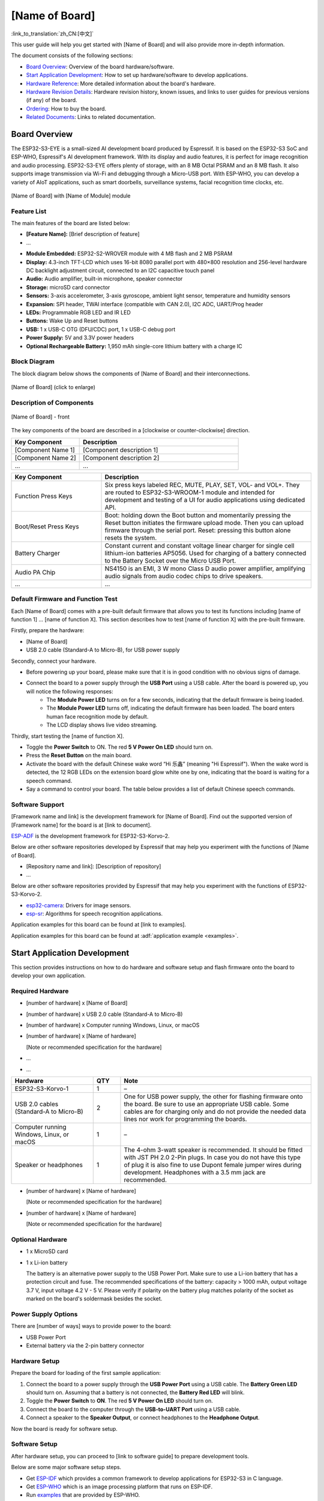 .. ================
.. Revision History
.. ================
.. - v1.0, April 2022
..   * First release

.. - This is the user guide template for functional dev boards. 
.. - For the instructions on this template, drawing templates, raw material checklist, or other useful documents when preparing user guides, please go to the One-Stop Page for Preparing Dev Board User Guide (referred to as "One-Stop Page" below) at https://espressifsystems.sharepoint.com/sites/Documentation/SitePages/Dev-Board-User-Guide.aspx


===================
[Name of Board]
===================

:link_to_translation:`zh_CN:[中文]`

.. - Semi-fixed content - Introductory words about this user guide.
.. - Provider - Doc Team.
This user guide will help you get started with [Name of Board] and will also provide more in-depth information.

.. - Fixed content - Description of the structure of the user guide.
The document consists of the following sections:

- `Board Overview`_: Overview of the board hardware/software.
- `Start Application Development`_: How to set up hardware/software to develop applications.
- `Hardware Reference`_: More detailed information about the board's hardware.
- `Hardware Revision Details`_: Hardware revision history, known issues, and links to user guides for previous versions (if any) of the board.
- `Ordering`_: How to buy the board.
- `Related Documents`_: Links to related documentation.


Board Overview
==============

.. - Varying content - Brief description of the board, such as chip integrated, development framework, application scenarios, and key features and functionalities that this board can demonstrate yet others cannot.
.. - Provider - Software Team.
.. - Example-starts:

The ESP32-S3-EYE is a small-sized AI development board produced by Espressif. It is based on the ESP32-S3 SoC and ESP-WHO, Espressif's AI development framework. With its display and audio features, it is perfect for image recognition and audio processing. ESP32-S3-EYE offers plenty of storage, with an 8 MB Octal PSRAM and an 8 MB flash. It also supports image transmission via Wi-Fi and debugging through a Micro-USB port. With ESP-WHO, you can develop a variety of AIoT applications, such as smart doorbells, surveillance systems, facial recognition time clocks, etc.

.. - Example-ends.

.. - Semi-fixed content - Directive to include isometric view (three-dimensional) photo of the board.
.. - Provider - Doc Team.
.. - Note 
..   * The Directive in this content block refers to the reStructureText (reST) syntax below to include the actual isometric view of the board. It starts with ".. figure:: ../../../_static/???.???" and ends with "[Name of Board] with [Name of Module] module". For which team should prepare the actual photo, please refer to the Raw Material Checklist at the One-Stop Page.
..   * The path to figures varies from repo to repo.
.. figure:: ../../../_static/???.???
    :align: center
    :alt: [Name of Board] with [Name of Module] module
    :figclass: align-center

    [Name of Board] with [Name of Module] module


Feature List
------------

.. - Fixed content.
The main features of the board are listed below:

.. - Semi-fixed - List of board features.
.. - Provider - Hardware Team.
.. - Note - The "[Brief description of feature]" could be omitted for self-explanatory features. 
- **[Feature Name]:** [Brief description of feature]
- ...
.. - Example-starts:

- **Module Embedded:** ESP32-S2-WROVER module with 4 MB flash and 2 MB PSRAM
- **Display:** 4.3-inch TFT-LCD which uses 16-bit 8080 parallel port with 480×800 resolution and 256-level hardware DC backlight adjustment circuit, connected to an I2C capacitive touch panel
- **Audio:** Audio amplifier, built-in microphone, speaker connector
- **Storage:** microSD card connector
- **Sensors:** 3-axis accelerometer, 3-axis gyroscope, ambient light sensor, temperature and humidity sensors
- **Expansion:** SPI header, TWAI interface (compatible with CAN 2.0), I2C ADC, UART/Prog header
- **LEDs:** Programmable RGB LED and IR LED
- **Buttons:** Wake Up and Reset buttons
- **USB:** 1 x USB-C OTG (DFU/CDC) port, 1 x USB-C debug port
- **Power Supply:** 5V and 3.3V power headers
- **Optional Rechargeable Battery:** 1,950 mAh single-core lithium battery with a charge IC

.. - Example-ends.


Block Diagram
-------------

.. - Semi-fixed content - Introduction to the block diagram.
.. - Provider - Doc Team.
The block diagram below shows the components of [Name of Board] and their interconnections.

.. - Semi-fixed content - Directive to include the block diagram showing main components and their interconnections.
.. - Provider - Doc Team.
.. - Note - The path to figures varies from repo to repo.
.. figure:: ../../../_static/???.???
    :align: center
    :scale: 70%
    :alt: [Name of Board] (click to enlarge)
    :figclass: align-center

    [Name of Board] (click to enlarge)


Description of Components
-------------------------

.. - Semi-fixed content - Directive to include the picture of the board with annotations for an in-depth overview of components.
.. - Provider - Doc Team.
.. - Note:
..   * The path to figures varies from repo to repo.
..   * If more than one picture showing the board/kit from different angles is required, add "- front" for front view, "- back" for back view, etc.

.. figure:: ../../../_static/???.???
    :align: center
    :alt: [Name of Board] - front
    :figclass: align-center

    [Name of Board] - front

.. - Semi-fixed content - Introduction to the Description of Components table.
.. - Provider - Hardware Team.
The key components of the board are described in a [clockwise or counter-clockwise] direction.

.. - Semi-fixed content - Description of called-out components. 
.. - Provider - Hardware Team.
.. - Note:cd
..   * Fit the component names and descriptions in the following directive.
..   * For recommended descriptions, please refer to Recommended Description of Components at the One-Stop Page.
.. list-table::
   :widths: 30 70
   :header-rows: 1

   * - Key Component
     - Description
   * - [Component Name 1]
     - [Component description 1]
   * - [Component Name 2]
     - [Component description 2]
   * - ...
     - ...
.. - Example-starts:

.. list-table::
   :widths: 30 70
   :header-rows: 1

   * - Key Component
     - Description
   * - Function Press Keys
     - Six press keys labeled REC, MUTE, PLAY, SET, VOL- and VOL+. They are routed to ESP32-S3-WROOM-1 module and intended for development and testing of a UI for audio applications using dedicated API.
   * - Boot/Reset Press Keys
     - Boot: holding down the Boot button and momentarily pressing the Reset button initiates the firmware upload mode. Then you can upload firmware through the serial port. Reset: pressing this button alone resets the system.
   * - Battery Charger
     - Constant current and constant voltage linear charger for single cell lithium-ion batteries AP5056. Used for charging of a battery connected to the Battery Socket over the Micro USB Port.
   * - Audio PA Chip
     - NS4150 is an EMI, 3 W mono Class D audio power amplifier, amplifying audio signals from audio codec chips to drive speakers.
   * - ...
     - ...

.. - Example-ends.


Default Firmware and Function Test
----------------------------------

.. - Semi-fixed content - Introductory to the "Default Firmware and Function Test" subsection.
.. - Provider - Software Team.
Each [Name of Board] comes with a pre-built default firmware that allows you to test its functions including [name of function 1] ... [name of function X]. This section describes how to test [name of function X] with the pre-built firmware.

.. - Semi-fixed content - List of required hardware for default firmware functional test.
.. - Provider - Software Team.
Firstly, prepare the hardware:

- [Name of Board]
- USB 2.0 cable (Standard-A to Micro-B), for USB power supply

Secondly, connect your hardware.

- Before powering up your board, please make sure that it is in good condition with no obvious signs of damage.

.. - Varying content - Hardware connection instructions for default firmware functional test.
.. - Provider - Software Team.
.. - Note - It should describe how users can check that the hardware connection has been done properly by describing e.g. pattern changes of status LEDs.
.. - Example-starts:

- Connect the board to a power supply through the **USB Port** using a USB cable. After the board is powered up, you will notice the following responses:
    - The **Module Power LED** turns on for a few seconds, indicating that the default firmware is being loaded.
    - The **Module Power LED** turns off, indicating the default firmware has been loaded. The board enters human face recognition mode by default.
    - The LCD display shows live video streaming.

.. - Example-ends.

.. - Semi-fixed content - Name of the function tested.
.. - Provider - Software Team.
Thirdly, start testing the [name of function X].

.. - Varying content - Detailed steps to test the function.
.. - Provider - Software Team.
.. - Example-starts:

- Toggle the **Power Switch** to ON. The red **5 V Power On LED** should turn on.
- Press the **Reset Button** on the main board.
- Activate the board with the default Chinese wake word “Hi 乐鑫” (meaning "Hi Espressif"). When the wake word is detected, the 12 RGB LEDs on the extension board glow white one by one, indicating that the board is waiting for a speech command.
- Say a command to control your board. The table below provides a list of default Chinese speech commands.

.. - Example-ends.


Software Support
----------------

.. - Semi-fixed content - Software development framework introduction and versions.
.. - Provider - Software Team.
.. - Note - If there is no ready document describing the versions supported for the board, delete the sentence "Find out the supported version of [Framework name] for the board is at [link to document]." 
[Framework name and link] is the development framework for [Name of Board]. Find out the supported version of [Framework name] for the board is at [link to document].

.. - Example-starts:

`ESP-ADF <https://github.com/espressif/esp-adf>`_ is the development framework for ESP32-S3-Korvo-2.

.. - Example-ends.

.. - Semi-fixed content - List of other software repositories that can help users to experiment with the functions of the board.
.. - Provider - Software Team.
Below are other software repositories developed by Espressif that may help you experiment with the functions of [Name of Board].

- [Repository name and link]: [Description of repository]
- ...
.. - Example-starts:

Below are other software repositories provided by Espressif that may help you experiment with the functions of ESP32-S3-Korvo-2.

- `esp32-camera <https://github.com/espressif/esp32-camera>`_: Drivers for image sensors.
- `esp-sr <https://github.com/espressif/esp-sr>`_: Algorithms for speech recognition applications.

.. - Example-ends.

.. - Semi-fixed content - Link to application examples.
.. - Provider - Software Team.
Application examples for this board can be found at [link to examples].

.. - Example-starts:

Application examples for this board can be found at :adf:`application example <examples>`.

.. - Example-ends.


Start Application Development
=============================

.. - Fixed content - Introductory words about this section.
This section provides instructions on how to do hardware and software setup and flash firmware onto the board to develop your own application.


Required Hardware
-----------------

.. - Semi-fixed content - List of required hardware for application development.
.. - Provider - Software Team/Hardware Team.
.. - Note:
..  * Software Team should provide the number and names of required hardware; 
..  * If "[Note or recommended specification for the hardware]" is needed, Hardware Team should provide it, either in the following list or organize the required hardware into a table and fill it in the column "Note" like the example below. 
- [number of hardware] x [Name of Board]
- [number of hardware] x USB 2.0 cable (Standard-A to Micro-B)
- [number of hardware] x Computer running Windows, Linux, or macOS
- [number of hardware] x [Name of hardware]
  
  [Note or recommended specification for the hardware]
- ...
- ...  
.. - Example-starts:

.. list-table::
   :widths: 30 10 70
   :header-rows: 1

   * - Hardware
     - QTY
     - Note
   * - ESP32-S3-Korvo-1
     - 1
     - –
   * - USB 2.0 cables (Standard-A to Micro-B)
     - 2
     - One for USB power supply, the other for flashing firmware onto the board. Be sure to use an appropriate USB cable. Some cables are for charging only and do not provide the needed data lines nor work for programming the boards.
   * - Computer running Windows, Linux, or macOS
     - 1
     - –
   * - Speaker or headphones
     - 1
     - The 4-ohm 3-watt speaker is recommended. It should be fitted with JST PH 2.0 2-Pin plugs. In case you do not have this type of plug it is also fine to use Dupont female jumper wires during development. Headphones with a 3.5 mm jack are recommended.

.. - Example-ends.

.. - Semi-fixed content - List of optional hardware for application development.
.. - Provider - Software Team/Hardware Team.
.. - Note:
..   * This content is optional depending on whether there is any optional hardware.
..   * Software Team should provide the number and names of optional hardware; Hardware Team should provide the "[Note or recommended specification for the hardware]" if they think the additional information is needed by customers to prepare this hardware.
- [number of hardware] x [Name of hardware]
  
  [Note or recommended specification for the hardware]
- [number of hardware] x [Name of hardware]
  
  [Note or recommended specification for the hardware]
.. - Example-starts:

Optional Hardware
-----------------
- 1 x MicroSD card  
- 1 x Li-ion battery
  
  The battery is an alternative power supply to the USB Power Port. Make sure to use a Li-ion battery that has a protection circuit and fuse. The recommended specifications of the battery: capacity > 1000 mAh, output voltage 3.7 V, input voltage 4.2 V - 5 V. Please verify if polarity on the battery plug matches polarity of the socket as marked on the board's soldermask besides the socket.

.. - Example-ends.

Power Supply Options
--------------------

.. - Varying content - List of ways to power up the board.
.. - Provider - Software Team.
.. - Example-starts:

There are [number of ways] ways to provide power to the board:

- USB Power Port
- External battery via the 2-pin battery connector

.. - Example-ends.

Hardware Setup
--------------

.. - Fixed content.
Prepare the board for loading of the first sample application:

.. - Varying content - Hardware setup instructions.
.. - Provider - Software Team.
.. - Example-starts:

1. Connect the board to a power supply through the **USB Power Port** using a USB cable. The **Battery Green LED** should turn on. Assuming that a battery is not connected, the **Battery Red LED** will blink.
2. Toggle the **Power Switch** to **ON**. The red **5 V Power On LED** should turn on.
3. Connect the board to the computer through the **USB-to-UART Port** using a USB cable.
4. Connect a speaker to the **Speaker Output**, or connect headphones to the **Headphone Output**.

.. - Example-ends.

.. - Fixed content.
Now the board is ready for software setup.

Software Setup
--------------

.. - Varying content - Guide to software setup.
.. - Provider - Software Team.
.. - Note -  Choose one of the two ways depending on the actual situation:
..   * Option 1: If there is a ready guide for software setup, provide the link to the guide as follows.
After hardware setup, you can proceed to [link to software guide] to prepare development tools.

..   * Option 2: Otherwise, list the major setup steps in this section for now. Later, after Software Team prepare and publish the guide, switch to Option 1.
.. - Example-starts:

Below are some major software setup steps.

- Get `ESP-IDF <https://github.com/espressif/esp-who/#get-esp-idf>`_ which provides a common framework to develop applications for ESP32-S3 in C language.
- Get `ESP-WHO <https://github.com/espressif/esp-who/#get-esp-who>`_ which is an image processing platform that runs on ESP-IDF.
- Run `examples <https://github.com/espressif/esp-who/#run-examples>`_ that are provided by ESP-WHO.

.. - Example-ends.

.. Fix-content.
For more software information on developing applications, please go to `Software Support`_.

Hardware Reference
==================

.. Fixed content - Introductory sentence to this section
This section provides more detailed information about the board's hardware.

GPIO Allocation
---------------

.. - Semi-fixed content - Directive to include the table of module GPIO allocation.
.. - Provider - Doc Team.
.. - Note - Choose one of the two ways depending on the actual situation:
.. - Option 1: If the table has too many columns and is likely to spill over the border after being rendered to HTML, convert the Excel file prepared by Hardware Team to PDF, place it in the "_static" folder, and provide a link to the table in the following introductory sentence. Usually, tables with eight and more columns cannot fit into the HTML page.
The :download:`table <../../_static/name-of-board-gpio-allocation.pdf>` provides the allocation of GPIOs exposed on terminals of [Name of Module] module to control specific components or functions of the board.

.. - Example-starts:

The :download:`table <../../_static/esp32-s3-korvo-2-gpio-allocation.pdf>` provides the allocation of GPIOs exposed on terminals of ESP32-S3-WROOM-1 module to control specific components or functions of the board.

.. - Example-ends.

.. - Option 2: If it is a small table and does not spill over the page border after being rendered to HTML, provide it in the reST format.

The table below provides the allocation of GPIOs exposed on terminals of [Name of Module] module to control specific components or functions of the board.

.. list-table:: [Name of Embedded Module] GPIO Allocation
   :header-rows: 1
   :widths: 10 10 10 10 10 10 10

   * - Pin
     - Pin Name
     - [Component/Function Name]
     - [Component/Function Name]
     - [Component/Function Name]
     - [Component/Function Name]
     - [Component/Function Name]
   * - 
     - 
     - 
     - 
     - 
     - 
     -
   * -
     - 
     -   
     - 
     - 
     - 
     -

.. - Example-starts:

.. list-table:: ESP32-S3-WROOM-1 GPIO Allocation
   :header-rows: 1
   :widths: 10 10 10 10 10 10 10

   * - Pin [#one]_
     - Pin Name
     - ES8311
     - ES7210
     - Camera
     - LCD
     - Keys
   * - 3
     - EN
     - 
     - 
     - 
     - 
     - EN_KEY


.. [#one] Pin - ESP32-S3-WROOM-1 module pin number, GND and power supply pins are not listed.

.. - Example-ends.    


Power Distribution
------------------


Power Supply over USB and from Battery
^^^^^^^^^^^^^^^^^^^^^^^^^^^^^^^^^^^^^^

.. - Varying content - Introductory paragraph to power supplies.
.. - Provider - Hardware Team.
.. - Example-starts:

There are two ways to power the development board: 5 V USB Power Port or 3.7 V optional battery. The optional battery is preferable for applications where a cleaner power supply is required.

.. - Example-ends.

.. - Semi-fixed content - Directive to include the screenshots of schematics of all power supplies.
.. - Provider - Doc Team.
.. - Note:
..   * The path to the figure varies from repo to repo.
..   * The number of screenshots is determined by the number of power supplies.
.. figure:: ../../../_static/???.???
    :align: center
    :scale: 70%
    :alt: [Figure Name] 
    :figclass: align-center

    [Figure Name]

.. - Example-starts:

.. figure:: ../../../_static/esp32-s3-korvo-2-v3.0-usb-ps.png
    :scale: 40%
    :align: center
    :alt: ESP32-S3-Korvo-2 V3.0 - Dedicated USB Power Supply Socket
    :figclass: align-center

    ESP32-S3-Korvo-2 V3.0 - Dedicated USB Power Supply Socket

.. figure:: ../../../_static/esp32-s3-korvo-2-v3.0-battery-ps.png
    :scale: 40%
    :align: center
    :alt: ESP32-S3-Korvo-2 V3.0 - Power Supply from a Battery
    :figclass: align-center

    ESP32-S3-Korvo-2 V3.0 - Power Supply from a Battery

.. - Example-ends.

Independent Audio and Digital Power Supply
^^^^^^^^^^^^^^^^^^^^^^^^^^^^^^^^^^^^^^^^^^

.. - Varying content - Introductory paragraph to independent power supplies.
.. - Provider - Hardware Team.
.. - Note - The boards dedicated to processing video may have independent module and camera power supplies instead of audio and digital power supplies.
.. - Example-starts:

The board features independent power supplies for the audio components and ESP module. This should reduce noise in the audio signal from digital components and improve the overall performance of the components.

.. - Example-ends.

.. - Semi-fixed content - Directive to include the screenshots of schematics of independent power supplies.
.. - Provider - Doc Team.
.. - Note:
..   * The path to the figure varies from repo to repo.
..   * The number of screenshots is determined by the number of power supplies.
.. figure:: ../../../_static/???.???
    :align: center
    :scale: 70%
    :alt: [Figure Name]
    :figclass: align-center

    [Figure Name]
.. - Example-starts:

.. figure:: ../../../_static/esp32-s3-korvo-2-v3.0-digital-ps.png
    :scale: 40%
    :alt: ESP32-S3-Korvo-2 V3.0 - Digital Power Supply
    :figclass: align-center

    ESP32-S3-Korvo-2 V3.0 - Digital Power Supply

.. figure:: ../../../_static/esp32-s3-korvo-2-v3.0-audio-ps.png
    :scale: 40%
    :alt: ESP32-S3-Korvo-2 V3.0 - Audio Power Supply
    :figclass: align-center

    ESP32-S3-Korvo-2 V3.0 - Audio Power Supply

.. - Example-ends.


[Other Subsections]
-------------------

.. - Varying content - Other necessary subsections, which demonstrate the major functionality of the board, customers frequently ask about, or the Software/Hardware Team want to highlight.
.. - Provider - Hardware Team/Software Team/Doc Team.
.. - Note - The following subsections are listed for reference.
..   * Selecting of Audio Output.
..   * Hardware Setup Options.
..   * AEC Path.


Selection of Audio Output
-------------------------

.. - Varying content - Introductory paragraph to the selection of audio output.
.. - Provider - Hardware Team.
.. - Example-starts:

The board provides two mutually exclusive audio outputs:

- **Headphone output**: If headphones are plugged in, headphone output is enabled; speaker output is disabled.
- **Speaker output**: If headphones are not plugged in, speaker output is enabled; headphone output is disabled.

.. - Example-ends.


Hardware Setup Options
----------------------

.. - Varying content - Introduction to hardware setup options, such as using automatic upload, enabling JTAG, enabling microSD card in 1-wire mode and in 4-wire mode.
.. - Provider - Hardware Team.


AEC Path
--------

.. - Varying content - Introduction to AEC path.
.. - Provider - Hardware Team.
.. - Example-starts:

The acoustic echo cancellation (AEC) path provides reference signals for AEC algorithm.

ESP32-S3-Korvo-2 provides two compatible echo reference signal source designs. One is Codec (ES8311) DAC output (DAC_AOUTLP/DAC_AOUTLP), the other is PA (NS4150) output (PA_OUT+/PA_OUT+). The former is a default and the recommended selection. Resistors R132 and R140 shown in the figure below and marked NC (no component) should not be installed.

The echo reference signal is collected by ADC_MIC3P/ADC_MIC3N of ADC (ES7210) and then sent back to ESP32-S3 for AEC algorithm.

.. figure:: ../../../_static/esp32-s3-korvo-2-v3.0-aec-codec-o.png
    :scale: 60%
    :alt: ESP32-S3-Korvo-2 V3.0 - AEC Codec DAC Output
    :figclass: align-center

    ESP32-S3-Korvo-2 V3.0 - AEC Codec DAC Output

.. figure:: ../../../_static/esp32-s3-korvo-2-v3.0-aec-pa-o.png
    :scale: 30%
    :alt: ESP32-S3-Korvo-2 V3.0 - AEC PA Output
    :figclass: align-center

    ESP32-S3-Korvo-2 V3.0 - AEC PA Output

.. figure:: ../../../_static/esp32-s3-korvo-2-v3.0-aec-signal-collection.png
    :scale: 60%
    :alt: ESP32-S3-Korvo-2 V3.0 - AEC Reference Signal Collection
    :figclass: align-center

    ESP32-S3-Korvo-2 V3.0 - AEC Reference Signal Collection

.. - Example-ends.


Hardware Revision Details
=========================

.. - If the board has only one version, add the phrase: "No previous revisions." Otherwise, add the sections below.


Revision History
----------------

..  - Varying content - Board revision history.
..  - Provider - Hardware Team.
..  - Note:
..    * If the board has no revision history, remove this subsection. Then, add the phrase "This is the first revision of this board released."
..    * Otherwise, add information about updates/improvements in the new version, why they were introduced, and what they changed. Include the revision history of previous versions (if any) starting from the most recent.
.. - Example-starts:

Compared to ESP32-S3-Korvo-1 v4.0, ESP32-S3-Korvo-1 v5.0 has two changes in hardware: 1) marking on the main board，2) location of J1 on the main board. The changes are described in detail below:

- Marking on the (back of) main board is "ESP32-S3-Korvo-1 V5.0" for ESP32-S3-Korvo-1 v5.0 or "ESP32-S3-Korvo V4.0" for ESP32-S3-Korvo-1 v4.0.
- The J1 component on the ESP32-S3-Korvo-1 v5.0 main board is slightly moved to the right. This does not affect the performance of the board.

.. - Example-ends.


Known Issues
------------

.. - Varying content - Description of issues and how to avoid/fix them.
.. - Provider - Hardware Team/Software Team.
.. - Note - If the board has no known issues, remove this section. Otherwise, add the description of issues and how to avoid/fix them.
.. - Example-starts:

The component C15 may cause the following issues on ESP32-DevKitC V4 boards:

- Board may boot into Download mode
- If you output clock on GPIO0, C15 may impact the signal

In case these issues occur, please remove the component. The figure below shows C15 highlighted in yellow.

.. figure:: ../../../_static/???.???
    :align: center
    :alt: ESP32-DevKitC V4 - Location of C15
    :figclass: align-center

    ESP32-DevKitC V4 - Location of C15 (yellow)

.. - Example-ends.


User Guides for Previous Versions
---------------------------------

.. - Varying content - Links to all existing user guides.
.. - Provider - Doc Team.
.. - Note - If there are no previous versions of the user guide, remove this section. Otherwise, provide links to all existing guides.


Ordering
========

.. - Semi-fixed content - Directive to include the isometric view (three-dimensional) photo of the board in its package.
.. - Provider - Doc Team.
.. - Note - If the board/kit comes in individual packages, provide the following directive. Otherwise, remove it.
.. figure:: ../../../_static/???.???
    :align: center
    :alt: [Name of Board] - package
    :figclass: align-center

    [Name of Board] - package
.. - Example-starts:

.. figure:: https://dl.espressif.com/dl/schematics/pictures/esp32s2-kaluga-1-kit-v1.3-package-3d.png
    :align: center
    :alt: ESP32-S2-Kaluga-1 - package
    :figclass: align-center

    ESP32-S2-Kaluga-1 - package

.. - Example-ends.

.. - Fixed content.
If you order a few samples, each board comes in an individual package. Each package contains: 

.. - Semi-fixed content - List of components in packages, such as cables, jumpers, and other hardware parts.
.. - Provider - Doc Team.
.. - Note - Doc team fills in the information according to input by Business Administration Department.
- [number of component] x [Component name]
- ...

The components [are/are not] assembled by default.

.. - Example-starts:

- 1 x ESP32-S3-Korvo-1 main board
- 1 x ESP32-Korvo-Mic sub board
- 1 x FPC cable
- 8 x screws
- 4 x studs

The components are assembled by default.

.. - Example-ends.

.. - Fixed content.
For retail orders, please go to https://www.espressif.com/en/company/contact/buy-a-sample.

For wholesale orders, please go to https://www.espressif.com/en/contact-us/sales-questions.


Related Documents
=================

.. - Semi-fixed content - Directive to include related documents.
.. - Provider - Doc Team.

- Datasheet

  - `[Name of Chip] Datasheet <insert your link here>`_ (PDF)
  - `[Name of Module] Datasheet <insert your link here>`_ (PDF)

- Schematic

  - `[Name of Board] Schematic <insert your link here>`_ (PDF)

- PCB Layout

  - `[Name of Board] PCB Layout <insert your link here>`_ (PDF)

- Dimensions

  - `[Name of Board] Dimensions <insert your link here>`_ (PDF)
  - `[Name of Board] Dimensions Source File <insert your link here>`_ (DXF) - You can view it with `Autodesk Viewer <https://viewer.autodesk.com/>`_ online

.. - Semi-fixed content - Other related documents.
.. - Provider - Doc Team/Hardware Team/Software Team.
.. - Note - If there are documents that do not fall into the above categories, add the item "Other".
.. - Example-starts:

- Other

  - `JTAG Debugging <https://esp-idf.readthedocs.io/en/latest/api-guides/jtag-debugging/index.html>`_

.. - Example-ends.


.. - Fixed content
For further design documentation for the board, please contact us at `sales@espressif.com <sales@espressif.com>`_.